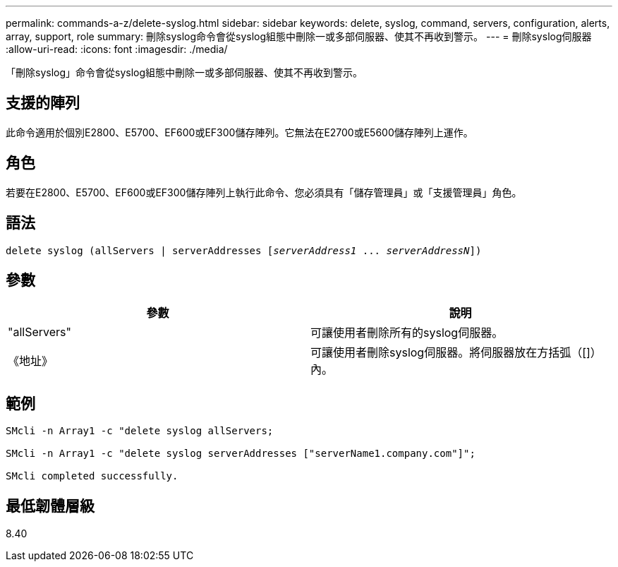 ---
permalink: commands-a-z/delete-syslog.html 
sidebar: sidebar 
keywords: delete, syslog, command, servers, configuration, alerts, array, support, role 
summary: 刪除syslog命令會從syslog組態中刪除一或多部伺服器、使其不再收到警示。 
---
= 刪除syslog伺服器
:allow-uri-read: 
:icons: font
:imagesdir: ./media/


[role="lead"]
「刪除syslog」命令會從syslog組態中刪除一或多部伺服器、使其不再收到警示。



== 支援的陣列

此命令適用於個別E2800、E5700、EF600或EF300儲存陣列。它無法在E2700或E5600儲存陣列上運作。



== 角色

若要在E2800、E5700、EF600或EF300儲存陣列上執行此命令、您必須具有「儲存管理員」或「支援管理員」角色。



== 語法

[listing, subs="+macros"]
----

delete syslog (allServers | serverAddresses pass:quotes[[_serverAddress1_ ... _serverAddressN_]])
----


== 參數

[cols="2*"]
|===
| 參數 | 說明 


 a| 
"allServers"
 a| 
可讓使用者刪除所有的syslog伺服器。



 a| 
《地址》
 a| 
可讓使用者刪除syslog伺服器。將伺服器放在方括弧（[]）內。

|===


== 範例

[listing]
----

SMcli -n Array1 -c "delete syslog allServers;

SMcli -n Array1 -c "delete syslog serverAddresses ["serverName1.company.com"]";

SMcli completed successfully.
----


== 最低韌體層級

8.40
